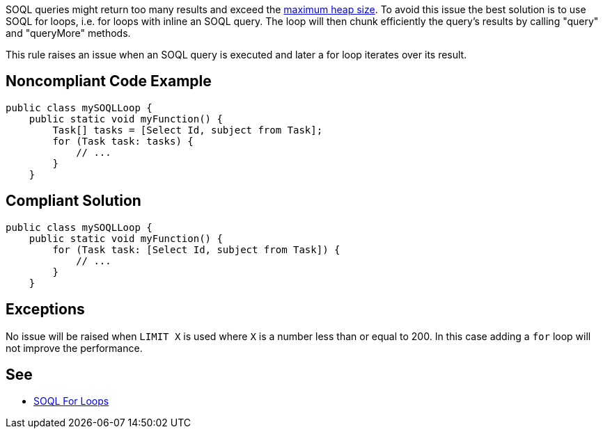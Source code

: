 SOQL queries might return too many results and exceed the https://developer.salesforce.com/docs/atlas.en-us.apexcode.meta/apexcode/apex_gov_limits.htm#total_heap_size_limit_desc[maximum heap size]. To avoid this issue the best solution is to use SOQL for loops, i.e. for loops with inline an SOQL query. The loop will then chunk efficiently the query's results by calling "query" and "queryMore" methods.


This rule raises an issue when an SOQL query is executed and later a for loop iterates over its result.

== Noncompliant Code Example

----
public class mySOQLLoop {
    public static void myFunction() {
        Task[] tasks = [Select Id, subject from Task];
        for (Task task: tasks) {
            // ...
        }
    }
----

== Compliant Solution

----
public class mySOQLLoop {
    public static void myFunction() {
        for (Task task: [Select Id, subject from Task]) {
            // ...
        }
    }
----

== Exceptions

No issue will be raised when ``++LIMIT X++`` is used where ``++X++`` is a number less than or equal to 200. In this case adding a ``++for++`` loop will not improve the performance.

== See

* https://developer.salesforce.com/docs/atlas.en-us.apexcode.meta/apexcode/langCon_apex_loops_for_SOQL.htm[SOQL For Loops]
